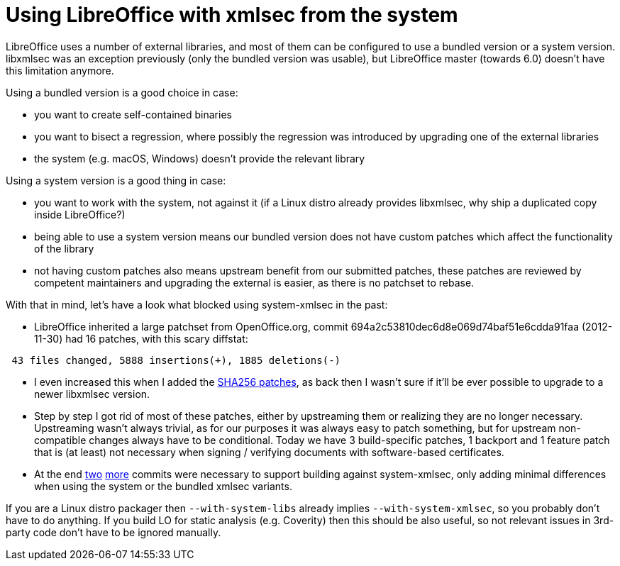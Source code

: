 = Using LibreOffice with xmlsec from the system

:slug: system-xmlsec
:category: libreoffice
:tags: en
:date: 2017-07-04T21:33:18Z

LibreOffice uses a number of external libraries, and most of them can be
configured to use a bundled version or a system version. libxmlsec was an
exception previously (only the bundled version was usable), but LibreOffice
master (towards 6.0) doesn't have this limitation anymore.

Using a bundled version is a good choice in case:

- you want to create self-contained binaries
- you want to bisect a regression, where possibly the regression was
  introduced by upgrading one of the external libraries
- the system (e.g. macOS, Windows) doesn't provide the relevant library

Using a system version is a good thing in case:

- you want to work with the system, not against it (if a Linux distro already
  provides libxmlsec, why ship a duplicated copy inside LibreOffice?)
- being able to use a system version means our bundled version does not have
  custom patches which affect the functionality of the library
- not having custom patches also means upstream benefit from our submitted
  patches, these patches are reviewed by competent maintainers and upgrading
  the external is easier, as there is no patchset to rebase.

With that in mind, let's have a look what blocked using system-xmlsec in the past:

- LibreOffice inherited a large patchset from OpenOffice.org, commit
  694a2c53810dec6d8e069d74baf51e6cdda91faa (2012-11-30) had 16 patches, with
  this scary diffstat:

----
 43 files changed, 5888 insertions(+), 1885 deletions(-)
----

- I even increased this when I added the
  link:/blog/libreoffice-sha256-signatures.html[SHA256 patches], as back then
  I wasn't sure if it'll be ever possible to upgrade to a newer libxmlsec
  version.
- Step by step I got rid of most of these patches, either by upstreaming them
  or realizing they are no longer necessary. Upstreaming wasn't always
  trivial, as for our purposes it was always easy to patch something, but for
  upstream non-compatible changes always have to be conditional. Today we have
  3 build-specific patches, 1 backport and 1 feature patch that is (at least)
  not necessary when signing / verifying documents with software-based
  certificates.
- At the end
  https://cgit.freedesktop.org/libreoffice/core/commit/?id=9752eccdd06f6695ec4f173ea93cada65063d1f0[two]
  https://cgit.freedesktop.org/libreoffice/core/commit/?id=ab50f0b08b22af1e60a0b6ce5e7e8e7d1f665216[more]
  commits were necessary to support building against system-xmlsec, only adding
  minimal differences when using the system or the bundled xmlsec variants.

If you are a Linux distro packager then `--with-system-libs` already implies
`--with-system-xmlsec`, so you probably don't have to do anything. If you
build LO for static analysis (e.g. Coverity) then this should be also useful,
so not relevant issues in 3rd-party code don't have to be ignored manually.

// vim: ft=asciidoc

